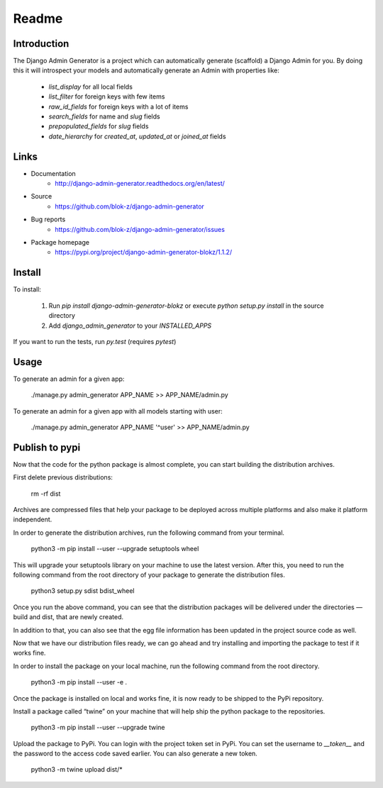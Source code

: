 Readme
======

Introduction
------------

.. image:: https://travis-ci.org/WoLpH/django-admin-generator.svg?branch=master
    :alt: Test Status
    :target: https://travis-ci.org/WoLpH/django-admin-generator

.. image:: https://coveralls.io/repos/WoLpH/django-admin-generator/badge.svg?branch=master
    :alt: Coverage Status
    :target: https://coveralls.io/r/WoLpH/django-admin-generator?branch=master

The Django Admin Generator is a project which can automatically generate
(scaffold) a Django Admin for you. By doing this it will introspect your
models and automatically generate an Admin with properties like:

 - `list_display` for all local fields
 - `list_filter` for foreign keys with few items
 - `raw_id_fields` for foreign keys with a lot of items
 - `search_fields` for name and `slug` fields
 - `prepopulated_fields` for `slug` fields
 - `date_hierarchy` for `created_at`, `updated_at` or `joined_at` fields

Links
-----

* Documentation
    - http://django-admin-generator.readthedocs.org/en/latest/
* Source
    - https://github.com/blok-z/django-admin-generator
* Bug reports 
    - https://github.com/blok-z/django-admin-generator/issues
* Package homepage
    - https://pypi.org/project/django-admin-generator-blokz/1.1.2/


Install
-------

To install:

 1. Run `pip install django-admin-generator-blokz` or execute `python setup.py install` in the source directory
 2. Add `django_admin_generator` to your `INSTALLED_APPS`
 
If you want to run the tests, run `py.test` (requires `pytest`)

Usage
-----

To generate an admin for a given app:

    ./manage.py admin_generator APP_NAME >> APP_NAME/admin.py

To generate an admin for a given app with all models starting with user:

    ./manage.py admin_generator APP_NAME '^user' >> APP_NAME/admin.py

Publish to pypi
---------------

Now that the code for the python package is almost complete,
you can start building the distribution archives.

First delete previous distributions:

  rm -rf dist

Archives are compressed files that help your package to be deployed across multiple platforms
and also make it platform independent.

In order to generate the distribution archives, run the following command from your terminal.

    python3 -m pip install --user --upgrade setuptools wheel

This will upgrade your setuptools library on your machine to use the latest version.
After this, you need to run the following command from the root directory of your package
to generate the distribution files.

    python3 setup.py sdist bdist_wheel

Once you run the above command, you can see that the distribution packages will be
delivered under the directories — build and dist, that are newly created.

In addition to that, you can also see that the egg file information has been updated
in the project source code as well.

Now that we have our distribution files ready, we can go ahead and try installing
and importing the package to test if it works fine.

In order to install the package on your local machine,
run the following command from the root directory.

    python3 -m pip install --user -e .

Once the package is installed on local and works fine,
it is now ready to be shipped to the PyPi repository.

Install a package called “twine” on your machine that will help ship
the python package to the repositories.
 
  python3 -m pip install --user --upgrade twine

Upload the package to PyPi. You can login with the project token set in PyPi. 
You can set the username to `__token__` and the password to the access code saved earlier. 
You can also generate a new token.

 python3 -m twine upload dist/*